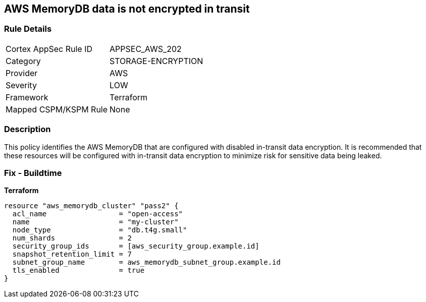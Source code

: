 == AWS MemoryDB data is not encrypted in transit


=== Rule Details

[cols="1,3"]
|===
|Cortex AppSec Rule ID |APPSEC_AWS_202
|Category |STORAGE-ENCRYPTION
|Provider |AWS
|Severity |LOW
|Framework |Terraform
|Mapped CSPM/KSPM Rule |None
|===


=== Description 


This policy identifies the AWS MemoryDB  that are configured with disabled in-transit data encryption.
It is recommended that these resources will be configured with in-transit data encryption to minimize risk for sensitive data being leaked.

=== Fix - Buildtime


*Terraform* 




[source,go]
----
resource "aws_memorydb_cluster" "pass2" {
  acl_name                 = "open-access"
  name                     = "my-cluster"
  node_type                = "db.t4g.small"
  num_shards               = 2
  security_group_ids       = [aws_security_group.example.id]
  snapshot_retention_limit = 7
  subnet_group_name        = aws_memorydb_subnet_group.example.id
  tls_enabled              = true
}
----
